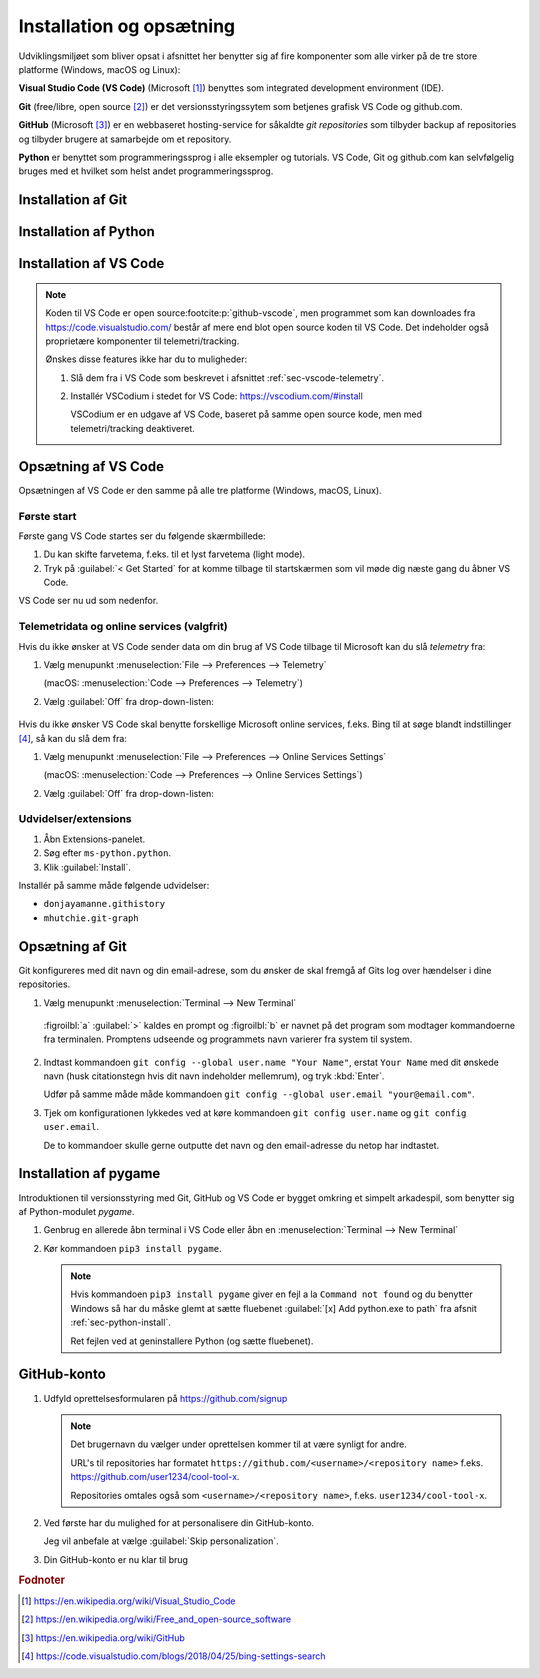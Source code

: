 
#########################
Installation og opsætning
#########################

Udviklingsmiljøet som bliver opsat i afsnittet her benytter sig af 
fire komponenter som alle virker på de tre store platforme
(Windows, macOS og Linux):

**Visual Studio Code (VS Code)** (Microsoft [#msvscode]_) benyttes som 
integrated development environment (IDE).


**Git** (free/libre, open source [#foss]_) er det versionsstyringssytem
som betjenes grafisk VS Code og github.com.


**GitHub** (Microsoft [#msgithub]_) er en webbaseret hosting-service
for såkaldte *git repositories* som tilbyder backup af
repositories og tilbyder brugere at samarbejde om et repository.


**Python** er benyttet som programmeringssprog i alle eksempler 
og tutorials. 
VS Code, Git og github.com kan selvfølgelig bruges med et hvilket som helst
andet programmeringssprog.


.. _sec-git-install:

*******************
Installation af Git
*******************

.. tabs::

   .. group-tab:: Linux
      #. Test om *Git* allerede er installeret (det kan det meget vel være).
   
         Åbn en terminal og kør kommandoen ``git --version``.
   
         Hvis du får output ala ``git version 2.x`` så er Git allerede installeret
         og du behøver ikke gøre mere.
   
      #. Hvis Git ikke er installeret så kan du finde 
         en installationsvejledning til de fleste store Linux-distributioner her:
   
         https://git-scm.com/download/linux
   
         .. admonition:: Ubuntu
   
            I Ubuntu 16, 18, 20 og 22 kan Git installeres fra kommandolinjen 
            med en enkelt kommando:
   
               .. code-block:: console
         
                  sudo apt install git
   
   .. group-tab:: macOS
      #. Åbn en terminal (:kbd:`Cmd+Space` og søg efter ``terminal``)
         og skriv kommandoen :code:`git --version` efterfulgt af :kbd:`Enter`.
         
         .. image:: figs/git-install-xcode-macos.png
            :align: center
      
      #. Hvis der fremkommer et popupvindue som vist på skærmbilledet ovenfor
         er Git ikke installeret og du kan installere det ved at vælge
         :guilabel:`Install`.
      
         Hvis der i stedet for et popupvindue blot fremkommer teksten
         ``git version 2.x`` i terminalvinduet så er Git installeret
         og du behøver ikke gøre mere.

         Hvis der hverken fremkommer teksten ``git version 2.x``
         eller et popupvindue
         kan du prøve kommandoen ``xcode-select --install``.


   .. group-tab:: Windows

      #. Download :guilabel:`64-bit Git for Windows Setup` fra
         https://git-scm.com/download/win

         .. image:: figs/git-install-download-win.png
             :align: center

         -----

      #. Kør installationsprogrammet :program:`Git-2.x.y-64-bit.exe` 
         som netop er downloadet og gennemfør installationen.

         Alle forvalgte indstillinger (defaults) er som de skal være,
         du behøver ændre noget.
      

.. _sec-python-install:

**********************
Installation af Python
**********************

.. tabs::

   .. group-tab:: Linux

      #. Test om Python 3.7 eller nyere er installeret.
      
         Kør kommandoen ``python3 --version`` i en terminal.
      
         a. Hvis outputtet er ``Python 3.x.y`` (og x er 7 eller større)
            så er Python 3 installeret og du behøver ikke gøre mere.
      
         b. Hvis Python ikke er installeret (output a la ``Command not found``)
            kan Python med stor sandsynlighed installeres vha. din distributions
            package manager.
      
            Lav en internetsøgning efter :samp:`{<distro name>} install python 3`,
            e.g. ``ubuntu 16 install python 3``.
         
      
      #. Test om Pythons package installer *pip* er installeret. 
      
         Kør kommandoen `pip --version` i en terminal.
      
         a. Hvis outputtet er ``pip x.y.z from ...`` så er *pip* installeret
            og du behøver ikke gøre mere.
      
         b. Hvis *pip* ikke er installeret (output a al ``Command not found``)
            kan *pip* med stor sandsynlighed installeres vha. din distributions
            package manager.
      
            Lav en internetsøgning efter :samp:`{<distro name>} install python pip`,
            e.g. ``ubuntu 16 install python pip``.

      .. admonition:: Ubuntu
         
          Hvis du bruger Ubuntu 18, 20 eller 22 er Python 3.7 eller nyere installeret,
          men du mangler Pythons package installer *pip*.
         
          *pip* kan installeres fra kommandolinjen:
         
          .. code-block:: console
         
              sudo apt update
              sudo apt install python3-pip 


   .. group-tab:: macOS
   
      #. Download seneste version af Python fra
         https://www.python.org/downloads/
      
         .. image:: figs/python-install-download-macos.png
            :align: center
      
      #. Kør installationsprogrammet :program:`python-3.x.y-macos11.pkg`
         som netop er downloadet.
      
         Gennemfør installationen ved at trykke :guilabel:`Continue`, 
         acceptér licensbetingelserne osv.
      
         Ingen særlige indstillinger er nødvendige undervejs.

   .. group-tab:: Windows

      #. Download seneste version af Python fra
         https://www.python.org/downloads/
      
         .. image:: figs/python-install-download-win.png
            :align: center
      
      #. Kør installationsprogrammet :program:`python-3.x.y-amd64.exe` 
         som netop er downloadet.
      
         .. image:: figs/python-install-win.png
            :align: center
      
         .. important::
      
            Sæt flueben ved :guilabel:`[x] Add python.exe to path`.
      
            Fjern fluebenet ved 
            :guilabel:`[ ] Use admin privileges when install py.exe`.


.. _sec-vscode-install:

***********************
Installation af VS Code
***********************

.. note::
   
   Koden til VS Code er open source\ :footcite:p:`github-vscode`, 
   men programmet som kan downloades fra https://code.visualstudio.com/
   består af mere end blot open source koden til VS Code.
   Det indeholder også proprietære komponenter til telemetri/tracking. 

   Ønskes disse features ikke har du to muligheder: 
   
   1. Slå dem fra i VS Code 
      som beskrevet i afsnittet :ref:`sec-vscode-telemetry`.

   2. Installér VSCodium i stedet for VS Code: https://vscodium.com/#install

      VSCodium er en udgave af VS Code, baseret på samme open source kode,
      men med telemetri/tracking deaktiveret.

.. tabs::

   .. group-tab:: Linux

      I de fleste moderne Linux-distributioner (Ubuntu, Debian, Fedora, CentOS m.f.)
      vil det nemmeste være at installere **Visual Studio Code** via *snap*-systemet.

      #. Besøg denne side https://snapcraft.io/code.

      #. Scroll til bunden af siden, vælg din distribution fra listen 
         og følg instruktionerne i den guide du videresendes til.

         .. admonition:: Ubuntu

            Hvis du bruger Ubuntu 16, 18, 20 eller 22 kan **Visual Studio Code** 
   	      installeres fra kommandolinjen med en enkelt konmando:

            .. code-block:: console
         
                     sudo snap install code --classic


   .. group-tab:: macOS

      #. Åbn https://code.visualstudio.com/Download 
         og download *.zip Universal*
   
         .. image:: figs/download-vscode-macos.png
            :align: center
   
   
      #. Applikationen **Visual Studio Code** kan nu startes ved at dobbeltklikke på
         applikationen **Visual Studio Code** som findes i mappen *Downloads* 
         (*Overførsler*).
   
         Overvej at flytte applikationen til mappen *Applications* 
         (vha drag and drop / træk og slip).
   
   .. group-tab:: Windows

      #. Åbn https://code.visualstudio.com/Download 
         og download *User Installer*
   
         .. image:: figs/download-vscode-win.png
            :align: center
   
         .. note::
            Vælg *System Installer* hvis programmet skal installeres 
            for flere brugere af en PC,
            denne installer placere programfilerne i ``c:\program files\`` 
            og dette kræver administratorrettigheder.
   
   
      #. Start installationsprogrammet ved at dobbeltklikke på den netop 
         downloadede fil (i skrivende stund ``VSCodeUserSetup-x64-1.72.0.exe``)
   
      #. Gennemfør installationsproceduren, der er ingen særlige indstillinger 
         som skal laves under vejs. 
   
      #. Programmet **Visual Studio Code** kan nu startes fra startmenuen 
         eller genvej på skrivebordet.


.. _sec-vscode-setup:

********************
Opsætning af VS Code
********************

Opsætningen af VS Code er den samme på alle tre platforme 
(Windows, macOS, Linux).

Første start
============

Første gang VS Code startes ser du følgende skærmbillede:

.. image:: figs/vscode-config-first-start0.png
     :align: center

#. Du kan skifte farvetema, f.eks. til et lyst farvetema (light mode).

#. Tryk på :guilabel:`< Get Started` for at komme tilbage til startskærmen
   som vil møde dig næste gang du åbner VS Code.

VS Code ser nu ud som nedenfor. 

.. image:: figs/vscode-config-first-start1.png
     :align: center


.. _sec-vscode-telemetry:

Telemetridata og online services (valgfrit)
===========================================

Hvis du ikke ønsker at VS Code sender data om din brug af VS Code
tilbage til Microsoft kan du slå *telemetry* fra:

#. Vælg menupunkt :menuselection:`File --> Preferences --> Telemetry` 
   
   (macOS: :menuselection:`Code --> Preferences --> Telemetry`)

#. Vælg :guilabel:`Off` fra drop-down-listen:

    .. image:: figs/vscode-config-telemetry.png
        :align: center

Hvis du ikke ønsker VS Code skal benytte forskellige Microsoft online services, 
f.eks. Bing til at søge blandt indstillinger [#vscodebing]_,
så kan du slå dem fra:


#. Vælg menupunkt 
   :menuselection:`File --> Preferences --> Online Services Settings`
   
   (macOS: :menuselection:`Code --> Preferences --> Online Services Settings`)

#. Vælg :guilabel:`Off` fra drop-down-listen:


.. _sec-vscode-extensions:

Udvidelser/extensions
=====================

#. Åbn Extensions-panelet.

#. Søg efter ``ms-python.python``.

#. Klik :guilabel:`Install`.

.. image:: figs/vscode-extensions-python.png
     :align: center

Installér på samme måde følgende udvidelser:

* ``donjayamanne.githistory``

* ``mhutchie.git-graph``



    
.. _sec-gitconfig:

****************
Opsætning af Git
****************

Git konfigureres med dit navn og din email-adrese,
som du ønsker de skal fremgå af Gits log over hændelser i dine repositories.

#. Vælg menupunkt :menuselection:`Terminal --> New Terminal`

   .. figure:: figs/vscode-terminal-gitconfig.png
        :align: center
	
        :figroilbl:`a` :guilabel:`>` kaldes en prompt
        og :figroilbl:`b` er navnet på det program som modtager kommandoerne fra terminalen.
        Promptens udseende og programmets navn varierer fra system til system. 

#. Indtast kommandoen ``git config --global user.name "Your Name"``, 
   erstat ``Your Name`` med dit ønskede navn 
   (husk citationstegn hvis dit navn indeholder mellemrum),
   og tryk :kbd:`Enter`.

   Udfør på samme måde måde kommandoen ``git config --global user.email "your@email.com"``.


#. Tjek om konfigurationen lykkedes ved at køre kommandoen ``git config user.name``
   og ``git config user.email``. 

   De to kommandoer skulle gerne outputte det navn og den email-adresse du netop har indtastet.



.. _sec-pygame-install:

**********************
Installation af pygame 
**********************

Introduktionen til versionsstyring med Git, GitHub og VS Code
er bygget omkring et simpelt arkadespil,
som benytter sig af Python-modulet *pygame*.

#. Genbrug en allerede åbn terminal i VS Code 
   eller åbn en :menuselection:`Terminal --> New Terminal`

#. Kør kommandoen ``pip3 install pygame``.

   .. image:: figs/vscode-terminal-pippygame.png
        :align: center

   .. note:: 
       Hvis kommandoen ``pip3 install pygame`` giver en fejl a la ``Command not found``
       og du benytter Windows så har du måske glemt at sætte fluebenet
       :guilabel:`[x] Add python.exe to path` 
       fra afsnit :ref:`sec-python-install`.

       Ret fejlen ved at geninstallere Python (og sætte fluebenet).


************
GitHub-konto
************

#. Udfyld oprettelsesformularen på https://github.com/signup 

   .. note::

      Det brugernavn du vælger under oprettelsen 
      kommer til at være synligt for andre.
      
      URL's til repositories har formatet 
      ``https://github.com/<username>/<repository name>``
      f.eks. https://github.com/user1234/cool-tool-x.

      Repositories omtales også som ``<username>/<repository name>``,
      f.eks. ``user1234/cool-tool-x``.


#. Ved første har du mulighed for at personalisere din GitHub-konto.
   
   Jeg vil anbefale at vælge :guilabel:`Skip personalization`.

   .. image:: figs/github-signup-skip.png
        :align: center
        :scale: 50%

#. Din GitHub-konto er nu klar til brug 

   .. image:: figs/github-signup-first-login.png
        :align: center
        :scale: 50%

.. seealso::
    
    Git er uafhængigt af GitHub og man behøver således ikke en konto hos GitHub
    for at bruge Git til versionsstyring. 

    Skulle man imidlertid ønske sig et webbaseret sted at dele git-repositories,
    f.eks. for at have backup af sine repositories eller for at samarbejde,
    kan man selv hoste et github-lignende system kaldet *GitLab*:

    https://about.gitlab.com/install/?version=ce




.. rubric:: Fodnoter

.. [#msvscode] https://en.wikipedia.org/wiki/Visual_Studio_Code

.. [#foss] https://en.wikipedia.org/wiki/Free_and_open-source_software

.. [#msgithub] https://en.wikipedia.org/wiki/GitHub

.. [#vscodebing] https://code.visualstudio.com/blogs/2018/04/25/bing-settings-search
